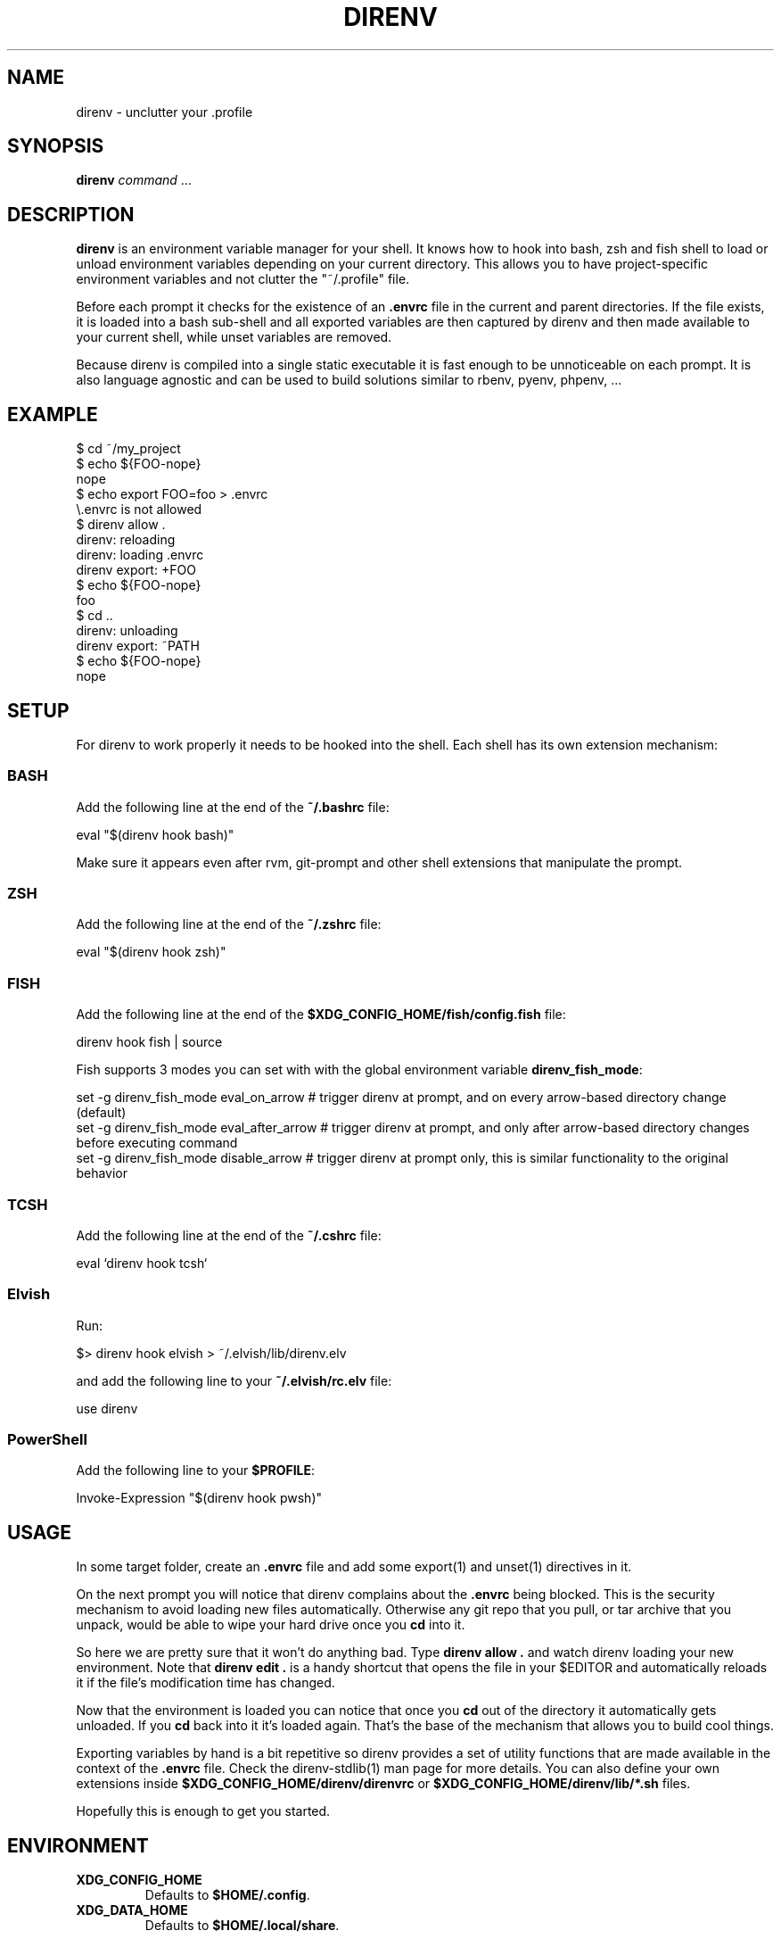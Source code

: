 .nh
.TH DIRENV 1 "2019" direnv "User Manuals"
.SH NAME
.PP
direnv - unclutter your .profile

.SH SYNOPSIS
.PP
\fBdirenv\fR \fIcommand\fP ...

.SH DESCRIPTION
.PP
\fBdirenv\fR is an environment variable manager for your shell. It knows how to
hook into bash, zsh and fish shell to load or unload environment variables
depending on your current directory. This allows you to have project-specific
environment variables and not clutter the "~/.profile" file.

.PP
Before each prompt it checks for the existence of an \fB\&.envrc\fR file in the
current and parent directories. If the file exists, it is loaded into a bash
sub-shell and all exported variables are then captured by direnv and then made
available to your current shell, while unset variables are removed.

.PP
Because direnv is compiled into a single static executable it is fast enough
to be unnoticeable on each prompt. It is also language agnostic and can be
used to build solutions similar to rbenv, pyenv, phpenv, ...

.SH EXAMPLE
.EX
$ cd ~/my_project
$ echo ${FOO-nope}
nope
$ echo export FOO=foo > .envrc
\\.envrc is not allowed
$ direnv allow .
direnv: reloading
direnv: loading .envrc
direnv export: +FOO
$ echo ${FOO-nope}
foo
$ cd ..
direnv: unloading
direnv export: ~PATH
$ echo ${FOO-nope}
nope

.EE

.SH SETUP
.PP
For direnv to work properly it needs to be hooked into the shell. Each shell
has its own extension mechanism:

.SS BASH
.PP
Add the following line at the end of the \fB~/.bashrc\fR file:

.EX
eval "$(direnv hook bash)"

.EE

.PP
Make sure it appears even after rvm, git-prompt and other shell extensions
that manipulate the prompt.

.SS ZSH
.PP
Add the following line at the end of the \fB~/.zshrc\fR file:

.EX
eval "$(direnv hook zsh)"

.EE

.SS FISH
.PP
Add the following line at the end of the \fB$XDG_CONFIG_HOME/fish/config.fish\fR file:

.EX
direnv hook fish | source

.EE

.PP
Fish supports 3 modes you can set with with the global environment variable \fBdirenv_fish_mode\fR:

.EX
set -g direnv_fish_mode eval_on_arrow    # trigger direnv at prompt, and on every arrow-based directory change (default)
set -g direnv_fish_mode eval_after_arrow # trigger direnv at prompt, and only after arrow-based directory changes before executing command
set -g direnv_fish_mode disable_arrow    # trigger direnv at prompt only, this is similar functionality to the original behavior

.EE

.SS TCSH
.PP
Add the following line at the end of the \fB~/.cshrc\fR file:

.EX
eval `direnv hook tcsh`

.EE

.SS Elvish
.PP
Run:

.EX
$> direnv hook elvish > ~/.elvish/lib/direnv.elv

.EE

.PP
and add the following line to your \fB~/.elvish/rc.elv\fR file:

.EX
use direnv

.EE

.SS PowerShell
.PP
Add the following line to your \fB$PROFILE\fR:

.EX
Invoke-Expression "$(direnv hook pwsh)"

.EE

.SH USAGE
.PP
In some target folder, create an \fB\&.envrc\fR file and add some export(1)
and unset(1) directives in it.

.PP
On the next prompt you will notice that direnv complains about the \fB\&.envrc\fR
being blocked. This is the security mechanism to avoid loading new files
automatically. Otherwise any git repo that you pull, or tar archive that you
unpack, would be able to wipe your hard drive once you \fBcd\fR into it.

.PP
So here we are pretty sure that it won't do anything bad. Type \fBdirenv allow .\fR
and watch direnv loading your new environment. Note that \fBdirenv edit .\fR is a
handy shortcut that opens the file in your $EDITOR and automatically reloads it
if the file's modification time has changed.

.PP
Now that the environment is loaded you can notice that once you \fBcd\fR out
of the directory it automatically gets unloaded. If you \fBcd\fR back into it it's
loaded again. That's the base of the mechanism that allows you to build cool
things.

.PP
Exporting variables by hand is a bit repetitive so direnv provides a set of
utility functions that are made available in the context of the \fB\&.envrc\fR file.
Check the direnv-stdlib(1) man page for more details. You can also define your
own extensions inside \fB$XDG_CONFIG_HOME/direnv/direnvrc\fR or
\fB$XDG_CONFIG_HOME/direnv/lib/*.sh\fR files.

.PP
Hopefully this is enough to get you started.

.SH ENVIRONMENT
.TP
\fBXDG_CONFIG_HOME\fR
Defaults to \fB$HOME/.config\fR\&.

.TP
\fBXDG_DATA_HOME\fR
Defaults to \fB$HOME/.local/share\fR\&.

.SH FILES
.TP
\fB$XDG_CONFIG_HOME/direnv/direnv.toml\fR
Direnv configuration. See direnv.toml(1).

.TP
\fB$XDG_CONFIG_HOME/direnv/direnvrc\fR
Bash code loaded before every \fB\&.envrc\fR\&. Good for personal extensions.

.TP
\fB$XDG_CONFIG_HOME/direnv/lib/*.sh\fR
Bash code loaded before every \fB\&.envrc\fR\&. Good for third-party extensions.

.TP
\fB$XDG_DATA_HOME/direnv/allow\fR
Records which \fB\&.envrc\fR files have been \fBdirenv allow\fRed.

.SH CONTRIBUTE
.PP
Bug reports, contributions and forks are welcome.

.PP
All bugs or other forms of discussion happen on

\[la]http://github.com/direnv/direnv/issues\[ra]

.PP
There is also a wiki available where you can share your usage patterns or
other tips and tricks 
\[la]https://github.com/direnv/direnv/wiki\[ra]

.PP
Or drop by on the #direnv channel on FreeNode
\[la]irc://#direnv@FreeNode\[ra] to
have a chat.

.SH COPYRIGHT
.PP
MIT licence - Copyright (C) 2019 @zimbatm and contributors

.SH SEE ALSO
.PP
direnv-stdlib(1), direnv.toml(1), direnv-fetchurl(1)
